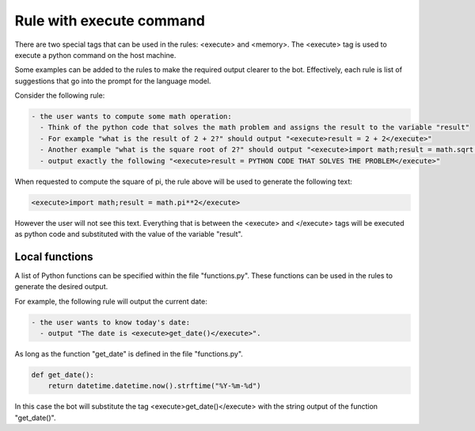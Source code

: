 Rule with execute command
=========================

There are two special tags that can be used in the rules: <execute> and <memory>.
The <execute> tag is used to execute a python command on the host machine.

Some examples can be added to the rules to make the required output clearer to the bot.
Effectively, each rule is list of suggestions that go into the prompt for the language model.

Consider the following rule:

.. code-block:: yaml

  - the user wants to compute some math operation:
    - Think of the python code that solves the math problem and assigns the result to the variable "result"
    - For example "what is the result of 2 + 2?" should output "<execute>result = 2 + 2</execute>"
    - Another example "what is the square root of 2?" should output "<execute>import math;result = math.sqrt(2)</execute>"
    - output exactly the following "<execute>result = PYTHON CODE THAT SOLVES THE PROBLEM</execute>"


When requested to compute the square of pi, the rule above will be used to generate the following text:

.. code-block:: python

  <execute>import math;result = math.pi**2</execute>

However the user will not see this text.
Everything that is between the <execute> and </execute> tags will be executed as python code and substituted with the value of the variable "result".


Local functions
---------------

A list of Python functions can be specified within the file "functions.py".
These functions can be used in the rules to generate the desired output.

For example, the following rule will output the current date:

.. code-block:: yaml

  - the user wants to know today's date:
    - output "The date is <execute>get_date()</execute>".


As long as the function "get_date" is defined in the file "functions.py".

.. code-block:: python

  def get_date():
      return datetime.datetime.now().strftime("%Y-%m-%d")

In this case the bot will substitute the tag <execute>get_date()</execute> with the string output of the function "get_date()".